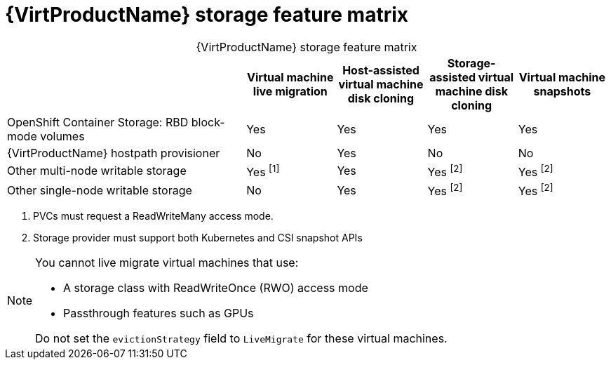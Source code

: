 // Module included in the following assemblies:
//
// * virt/virtual_machines/virtual_disks/virt-features-for-storage.adoc

[id="virt-features-for-storage-matrix_{context}"]
= {VirtProductName} storage feature matrix

[caption=]
.{VirtProductName} storage feature matrix
[cols="40%,15%,15%,15%,15%",options="header"]
|===
|
|Virtual machine live migration
|Host-assisted virtual machine disk cloning
|Storage-assisted virtual machine disk cloning
|Virtual machine snapshots

|OpenShift Container Storage: RBD block-mode volumes
|Yes
|Yes
|Yes
|Yes

|{VirtProductName} hostpath provisioner
|No
|Yes
|No
|No

|Other multi-node writable storage
|Yes ^[1]^
|Yes
|Yes ^[2]^
|Yes ^[2]^

|Other single-node writable storage

|No
|Yes
|Yes ^[2]^
|Yes ^[2]^
|===
[.small]
--
1. PVCs must request a ReadWriteMany access mode.
2. Storage provider must support both Kubernetes and CSI snapshot APIs
--

[NOTE]
====
You cannot live migrate virtual machines that use:

* A storage class with ReadWriteOnce (RWO) access mode
* Passthrough features such as GPUs 

Do not set the `evictionStrategy` field to `LiveMigrate` for these virtual machines.
====
